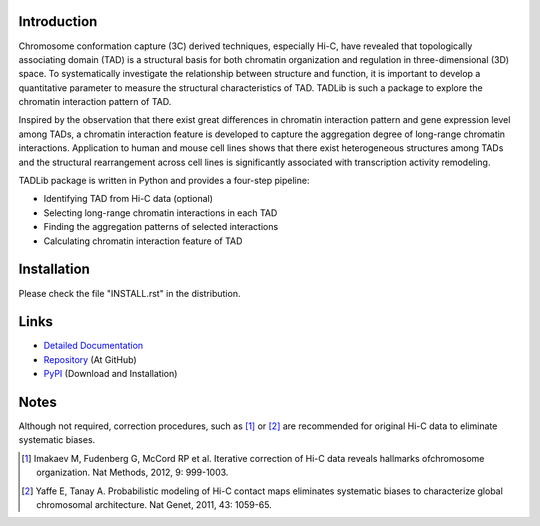 Introduction
------------
Chromosome conformation capture (3C) derived techniques, especially Hi-C,
have revealed that topologically associating domain (TAD) is a structural
basis for both chromatin organization and regulation in three-dimensional
(3D) space. To systematically investigate the relationship between structure
and function, it is important to develop a quantitative parameter to measure
the structural characteristics of TAD. TADLib is such a package to explore
the chromatin interaction pattern of TAD.

Inspired by the observation that there exist great differences in chromatin
interaction pattern and gene expression level among TADs, a chromatin interaction
feature is developed to capture the aggregation degree of long-range chromatin
interactions. Application to human and mouse cell lines shows that there
exist heterogeneous structures among TADs and the structural rearrangement across
cell lines is significantly associated with transcription activity remodeling.

TADLib package is written in Python and provides a four-step pipeline:

- Identifying TAD from Hi-C data (optional)
- Selecting long-range chromatin interactions in each TAD
- Finding the aggregation patterns of selected interactions
- Calculating chromatin interaction feature of TAD

Installation
------------
Please check the file "INSTALL.rst" in the distribution.

Links
-----
- `Detailed Documentation <http://pythonhosted.org//TADLib/>`_
- `Repository <https://github.com/XiaoTaoWang/TADLib>`_ (At GitHub)
- `PyPI <https://pypi.python.org/pypi/TADLib>`_ (Download and Installation)

Notes
-----
Although not required, correction procedures, such as [1]_ or [2]_ are recommended
for original Hi-C data to eliminate systematic biases.

.. [1] Imakaev M, Fudenberg G, McCord RP et al. Iterative correction of Hi-C data
   reveals hallmarks ofchromosome organization. Nat Methods, 2012, 9: 999-1003.

.. [2] Yaffe E, Tanay A. Probabilistic modeling of Hi-C contact maps eliminates
   systematic biases to characterize global chromosomal architecture. Nat Genet,
   2011, 43: 1059-65.
